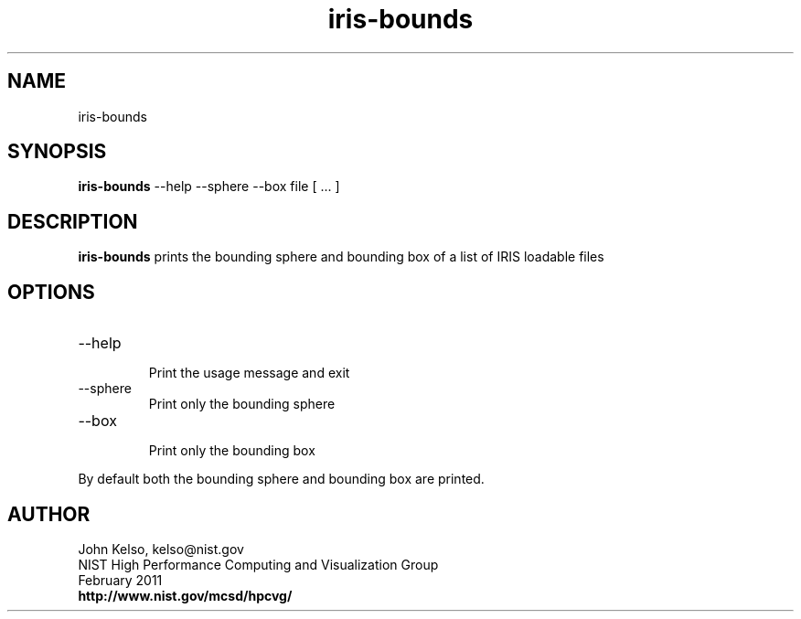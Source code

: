 .TH iris-bounds 1 "February 2011"

.SH NAME
iris-bounds

.SH SYNOPSIS 
.B iris-bounds
--help --sphere --box file [ ... ]

.SH DESCRIPTION

\fBiris-bounds\fR prints the bounding sphere and bounding box of a list of IRIS loadable files

.SH OPTIONS

.TP
--help
.br
Print the usage message and exit

.TP
--sphere
.br
Print only the bounding sphere

.TP
--box
.br
Print only the bounding box

.P
By default both the bounding sphere and bounding box are printed.

.SH AUTHOR

.PP
John Kelso, kelso@nist.gov
.br
NIST High Performance Computing and Visualization Group
.br
February 2011
.br
\fBhttp://www.nist.gov/mcsd/hpcvg/\fR
 

